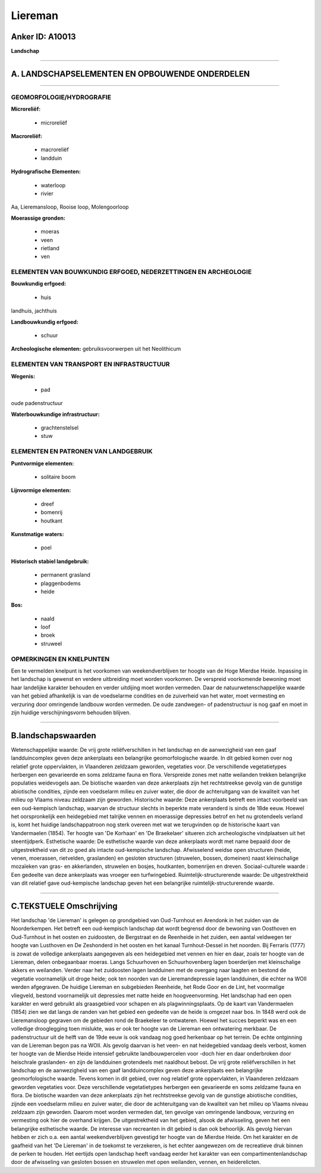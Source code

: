Liereman
========

Anker ID: A10013
----------------

**Landschap**

--------------

A. LANDSCHAPSELEMENTEN EN OPBOUWENDE ONDERDELEN
-----------------------------------------------

--------------

GEOMORFOLOGIE/HYDROGRAFIE
~~~~~~~~~~~~~~~~~~~~~~~~~

**Microreliëf:**

 * microreliëf


**Macroreliëf:**

 * macroreliëf
 * landduin

**Hydrografische Elementen:**

 * waterloop
 * rivier


Aa, Lieremansloop, Rooise loop, Molengoorloop

**Moerassige gronden:**

 * moeras
 * veen
 * rietland
 * ven



ELEMENTEN VAN BOUWKUNDIG ERFGOED, NEDERZETTINGEN EN ARCHEOLOGIE
~~~~~~~~~~~~~~~~~~~~~~~~~~~~~~~~~~~~~~~~~~~~~~~~~~~~~~~~~~~~~~~

**Bouwkundig erfgoed:**

 * huis


landhuis, jachthuis

**Landbouwkundig erfgoed:**

 * schuur


**Archeologische elementen:**
gebruiksvoorwerpen uit het Neolithicum

ELEMENTEN VAN TRANSPORT EN INFRASTRUCTUUR
~~~~~~~~~~~~~~~~~~~~~~~~~~~~~~~~~~~~~~~~~

**Wegenis:**

 * pad


oude padenstructuur

**Waterbouwkundige infrastructuur:**

 * grachtenstelsel
 * stuw



ELEMENTEN EN PATRONEN VAN LANDGEBRUIK
~~~~~~~~~~~~~~~~~~~~~~~~~~~~~~~~~~~~~

**Puntvormige elementen:**

 * solitaire boom


**Lijnvormige elementen:**

 * dreef
 * bomenrij
 * houtkant

**Kunstmatige waters:**

 * poel


**Historisch stabiel landgebruik:**

 * permanent grasland
 * plaggenbodems
 * heide


**Bos:**

 * naald
 * loof
 * broek
 * struweel



OPMERKINGEN EN KNELPUNTEN
~~~~~~~~~~~~~~~~~~~~~~~~~

Een te vermelden knelpunt is het voorkomen van weekendverblijven ter
hoogte van de Hoge Mierdse Heide. Inpassing in het landschap is gewenst
en verdere uitbreiding moet worden voorkomen. De verspreid voorkomende
bewoning moet haar landelijke karakter behouden en verder uitdijing moet
worden vermeden. Daar de natuurwetenschappelijke waarde van het gebied
afhankelijk is van de voedselarme condities en de zuiverheid van het
water, moet vermesting en verzuring door omringende landbouw worden
vermeden. De oude zandwegen- of padenstructuur is nog gaaf en moet in
zijn huidige verschijningsvorm behouden blijven.

--------------

B.landschapswaarden
-------------------

Wetenschappelijke waarde:
De vrij grote reliëfverschillen in het landschap en de aanwezigheid
van een gaaf landduincomplex geven deze ankerplaats een belangrijke
geomorfologische waarde. In dit gebied komen over nog relatief grote
oppervlakten, in Vlaanderen zeldzaam geworden, vegetaties voor. De
verschillende vegetatietypes herbergen een gevarieerde en soms zeldzame
fauna en flora. Verspreide zones met natte weilanden trekken belangrijke
populaties weidevogels aan. De biotische waarden van deze ankerplaats
zijn het rechtstreekse gevolg van de gunstige abiotische condities,
zijnde een voedselarm milieu en zuiver water, die door de achteruitgang
van de kwaliteit van het milieu op Vlaams niveau zeldzaam zijn geworden.
Historische waarde:
Deze ankerplaats betreft een intact voorbeeld van een oud-kempisch
landschap, waarvan de structuur slechts in beperkte mate veranderd is
sinds de 18de eeuw. Hoewel het oorspronkelijk een heidegebied met
talrijke vennen en moerassige depressies betrof en het nu grotendeels
verland is, komt het huidige landschappatroon nog sterk overeen met wat
we terugvinden op de historische kaart van Vandermaelen (1854). Ter
hoogte van 'De Korhaan' en 'De Braekelaer' situeren zich archeologische
vindplaatsen uit het steentijdperk.
Esthetische waarde: De esthetische waarde van deze ankerplaats wordt
met name bepaald door de uitgestrektheid van dit zo goed als intacte
oud-kempische landschap. Afwisselend weidse open structuren (heide,
venen, moerassen, rietvelden, graslanden) en gesloten structuren
(struwelen, bossen, domeinen) naast kleinschalige mozaïeken van gras- en
akkerlanden, struwelen en bosjes, houtkanten, bomenrijen en dreven.
Sociaal-culturele waarde : Een gedeelte van deze ankerplaats was
vroeger een turfwingebied.
Ruimtelijk-structurerende waarde:
De uitgestrektheid van dit relatief gave oud-kempische landschap
geven het een belangrijke ruimtelijk-structurerende waarde.

--------------

C.TEKSTUELE Omschrijving
------------------------

Het landschap 'de Liereman' is gelegen op grondgebied van Oud-Turnhout
en Arendonk in het zuiden van de Noorderkempen. Het betreft een
oud-kempisch landschap dat wordt begrensd door de bewoning van Oosthoven
en Oud-Turnhout in het oosten en zuidoosten, de Bergstraat en de
Reenheide in het zuiden, een aantal veldwegen ter hoogte van Lusthoven
en De Zeshonderd in het oosten en het kanaal Turnhout-Dessel in het
noorden. Bij Ferraris (1777) is zowat de volledige ankerplaats
aangegeven als een heidegebied met vennen en hier en daar, zoals ter
hoogte van de Liereman, delen onbegaanbaar moeras. Langs Schuurhoven en
Schuurhovenberg lagen boerderijen met kleinschalige akkers en weilanden.
Verder naar het zuidoosten lagen landduinen met de overgang naar laagten
en bestond de vegetatie voornamelijk uit droge heide; ook ten noorden
van de Lieremandepressie lagen landduinen, die echter na WOII werden
afgegraven. De huidige Liereman en subgebieden Reenheide, het Rode Goor
en de Lint, het voormalige vliegveld, bestond voornamelijk uit
depressies met natte heide en hoogveenvorming. Het landschap had een
open karakter en werd gebruikt als graasgebied voor schapen en als
plagwinningsplaats. Op de kaart van Vandermaelen (1854) zien we dat
langs de randen van het gebied een gedeelte van de heide is omgezet naar
bos. In 1848 werd ook de Lieremansloop gegraven om de gebieden rond de
Braekeleer te ontwateren. Hoewel het succes beperkt was en een volledige
drooglegging toen mislukte, was er ook ter hoogte van de Liereman een
ontwatering merkbaar. De padenstructuur uit de helft van de 19de eeuw is
ook vandaag nog goed herkenbaar op het terrein. De echte ontginning van
de Liereman begon pas na WOII. Als gevolg daarvan is het veen- en nat
heidegebied vandaag deels verbost, komen ter hoogte van de Mierdse Heide
intensief gebruikte landbouwpercelen voor -doch hier en daar onderbroken
door heischrale graslanden- en zijn de landduinen grotendeels met
naaldhout bebost. De vrij grote reliëfverschillen in het landschap en de
aanwezigheid van een gaaf landduincomplex geven deze ankerplaats een
belangrijke geomorfologische waarde. Tevens komen in dit gebied, over
nog relatief grote oppervlakten, in Vlaanderen zeldzaam geworden
vegetaties voor. Deze verschillende vegetatietypes herbergen een
gevarieerde en soms zeldzame fauna en flora. De biotische waarden van
deze ankerplaats zijn het rechtstreekse gevolg van de gunstige
abiotische condities, zijnde een voedselarm milieu en zuiver water, die
door de achteruitgang van de kwaliteit van het milieu op Vlaams niveau
zeldzaam zijn geworden. Daarom moet worden vermeden dat, ten gevolge van
omringende landbouw, verzuring en vermesting ook hier de overhand
krijgen. De uitgestrektheid van het gebied, alsook de afwisseling, geven
het een belangrijke esthetische waarde. De interesse van recreanten in
dit gebied is dan ook behoorlijk. Als gevolg hiervan hebben er zich o.a.
een aantal weekendverblijven gevestigd ter hoogte van de Mierdse Heide.
Om het karakter en de gaafheid van het 'De Liereman' in de toekomst te
verzekeren, is het echter aangewezen om de recreatieve druk binnen de
perken te houden. Het eertijds open landschap heeft vandaag eerder het
karakter van een compartimentenlandschap door de afwisseling van
gesloten bossen en struwelen met open weilanden, vennen, en
heiderelicten.
